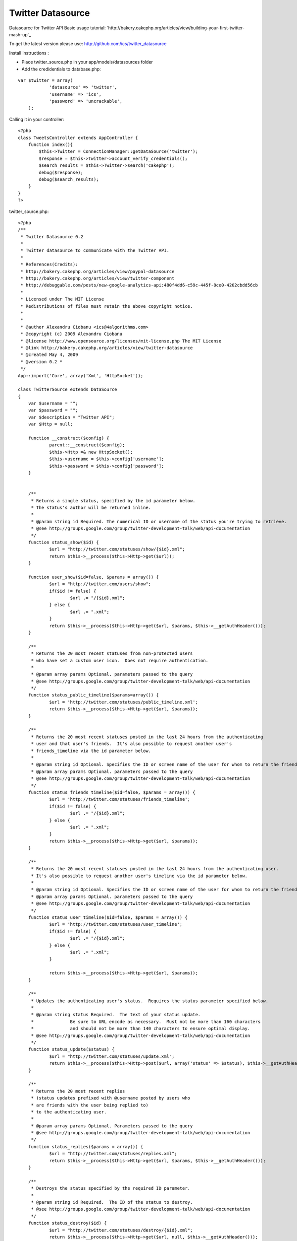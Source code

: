 Twitter Datasource
==================

Datasource for Twitter API
Basic usage tutorial:
`http://bakery.cakephp.org/articles/view/building-your-first-twitter-
mash-up`_

To get the latest version please use:
`http://github.com/ics/twitter_datasource`_

Install instructions :

- Place twitter_source.php in your app/models/datasources folder
- Add the credidentials to database.php:

::

    
    var $twitter = array(
    		'datasource' => 'twitter',
    		'username' => 'ics',
    		'password' => 'uncrackable',
    	);

Calling it in your controller:

::

    
    <?php
    class TweetsController extends AppController {
    	function index(){
            $this->Twitter = ConnectionManager::getDataSource('twitter');
            $response = $this->Twitter->account_verify_credentials();
            $search_results = $this->Twitter->search('cakephp');
            debug($response);
            debug($search_results);    
    	}
    }
    ?>

twitter_source.php:

::

    
    <?php
    /**
     * Twitter Datasource 0.2
     *
     * Twitter datasource to communicate with the Twitter API.
     *
     * References(Credits):
     * http://bakery.cakephp.org/articles/view/paypal-datasource
     * http://bakery.cakephp.org/articles/view/twitter-component
     * http://debuggable.com/posts/new-google-analytics-api:480f4dd6-c59c-445f-8ce0-4202cbdd56cb
     *
     * Licensed under The MIT License
     * Redistributions of files must retain the above copyright notice.
     *
     *
     * @author Alexandru Ciobanu <ics@4algorithms.com>
     * @copyright (c) 2009 Alexandru Ciobanu
     * @license http://www.opensource.org/licenses/mit-license.php The MIT License
     * @link http://bakery.cakephp.org/articles/view/twitter-datasource
     * @created May 4, 2009
     * @version 0.2 *
     */
    App::import('Core', array('Xml', 'HttpSocket'));
    
    class TwitterSource extends DataSource
    {
    	var $username = "";
    	var $password = "";
    	var $description = "Twitter API";
    	var $Http = null;
    
    	function __construct($config) {
    		parent::__construct($config);
    		$this->Http =& new HttpSocket();
    		$this->username = $this->config['username'];
    		$this->password = $this->config['password'];
    	}
    
    
    	/**
    	 * Returns a single status, specified by the id parameter below.
    	 * The status's author will be returned inline.
    	 *
    	 * @param string id Required. The numerical ID or username of the status you're trying to retrieve.
    	 * @see http://groups.google.com/group/twitter-development-talk/web/api-documentation
    	 */
    	function status_show($id) {
    		$url = "http://twitter.com/statuses/show/{$id}.xml";
    		return $this->__process($this->Http->get($url));
    	}
    
    	function user_show($id=false, $params = array()) {
    		$url = "http://twitter.com/users/show";
    		if($id != false) {
    			$url .= "/{$id}.xml";
    		} else {
    			$url .= ".xml";
    		}
    		return $this->__process($this->Http->get($url, $params, $this->__getAuthHeader()));
    	}
    
    	/**
    	 * Returns the 20 most recent statuses from non-protected users
    	 * who have set a custom user icon.  Does not require authentication.
    	 *
    	 * @param array params Optional. parameters passed to the query
    	 * @see http://groups.google.com/group/twitter-development-talk/web/api-documentation
    	 */
    	function status_public_timeline($params=array()) {
    		$url = 'http://twitter.com/statuses/public_timeline.xml';
    		return $this->__process($this->Http->get($url, $params));
    	}
    
    	/**
    	 * Returns the 20 most recent statuses posted in the last 24 hours from the authenticating
    	 * user and that user's friends.  It's also possible to request another user's
    	 * friends_timeline via the id parameter below.
    	 *
    	 * @param string id Optional. Specifies the ID or screen name of the user for whom to return the friends_timeline
    	 * @param array params Optional. parameters passed to the query
    	 * @see http://groups.google.com/group/twitter-development-talk/web/api-documentation
    	 */
    	function status_friends_timeline($id=false, $params = array()) {
    		$url = 'http://twitter.com/statuses/friends_timeline';
    		if($id != false) {
    			$url .= "/{$id}.xml";
    		} else {
    			$url .= ".xml";
    		}
    		return $this->__process($this->Http->get($url, $params));
    	}
    
    	/**
    	 * Returns the 20 most recent statuses posted in the last 24 hours from the authenticating user.
    	 * It's also possible to request another user's timeline via the id parameter below.
    	 *
    	 * @param string id Optional. Specifies the ID or screen name of the user for whom to return the friends_timeline.
    	 * @param array params Optional. parameters passed to the query
    	 * @see http://groups.google.com/group/twitter-development-talk/web/api-documentation
    	 */
    	function status_user_timeline($id=false, $params = array()) {
    		$url = 'http://twitter.com/statuses/user_timeline';
    		if($id != false) {
    			$url .= "/{$id}.xml";
    		} else {
    			$url .= ".xml";
    		}
    
    		return $this->__process($this->Http->get($url, $params));
    	}
    
    	/**
    	 * Updates the authenticating user's status.  Requires the status parameter specified below.
    	 *
    	 * @param string status Required.  The text of your status update.
    	 *              Be sure to URL encode as necessary.  Must not be more than 160 characters
    	 *              and should not be more than 140 characters to ensure optimal display.
    	 * @see http://groups.google.com/group/twitter-development-talk/web/api-documentation
    	 */
    	function status_update($status) {
    		$url = "http://twitter.com/statuses/update.xml";
    		return $this->__process($this->Http->post($url, array('status' => $status), $this->__getAuthHeader()));
    	}
    
    	/**
    	 * Returns the 20 most recent replies
    	 * (status updates prefixed with @username posted by users who
    	 * are friends with the user being replied to)
    	 * to the authenticating user.
    	 *
    	 * @param array params Optional. Parameters passed to the query
    	 * @see http://groups.google.com/group/twitter-development-talk/web/api-documentation
    	 */
    	function status_replies($params = array()) {
    		$url = "http://twitter.com/statuses/replies.xml";
    		return $this->__process($this->Http->get($url, $params, $this->__getAuthHeader()));
    	}
    
    	/**
    	 * Destroys the status specified by the required ID parameter.
    	 *
    	 * @param string id Required.  The ID of the status to destroy.
    	 * @see http://groups.google.com/group/twitter-development-talk/web/api-documentation
    	 */
    	function status_destroy($id) {
    		$url = "http://twitter.com/statuses/destroy/{$id}.xml";
    		return $this->__process($this->Http->get($url, null, $this->__getAuthHeader()));
    	}
    
    	/**
    	 * Returns up to 100 of the authenticating user's friends who have most recently updated, each with current status inline.
    	 * It's also possible to request another user's recent friends list via the id parameter below.
    	 *
    	 * @param string id Optional.  The ID or screen name of the user for whom to request a list of friends.
    	 * @param array params Optional. Parameters passed to the query
    	 * @see http://groups.google.com/group/twitter-development-talk/web/api-documentation
    	 */
    	function user_friends($id=false, $params = array()) {
    		$url = "http://twitter.com/statuses/friends";
    		if($id != false) {
    			$url .= "/{$id}.xml";
    		} else {
    			$url .= ".xml";
    		}
    		return $this->__process($this->Http->get($url, $params, $this->__getAuthHeader()));
    	}
    
    	/**
    	 * Returns the authenticating user's followers, each with current status inline.
    	 *
    	 * @param array params Optional. Parameters passed to the query
    	 * @see http://groups.google.com/group/twitter-development-talk/web/api-documentation
    	 */
    	function user_followers($params = array()) {
    		$url = "http://twitter.com/statuses/followers.xml";
    		return $this->__process($this->Http->get($url, $params, $this->__getAuthHeader()));
    	}
    
    	/**
    	 * Returns a list of the users currently featured on the site with their current statuses inline.
    	 *
    	 * @see http://groups.google.com/group/twitter-development-talk/web/api-documentation
    	 */
    	function user_featured() {
    		$url = "http://twitter.com/statuses/featured.xml";
    		return $this->__process($this->Http->get($url));
    	}
    
    	/**
    	 * Returns a list of the 20 most recent direct messages sent to the authenticating user.
    	 *
    	 * @param array params Optional. Parameters passed to the query.
    	 * @see http://groups.google.com/group/twitter-development-talk/web/api-documentation
    	 */
    	function direct_messages($params = array()) {
    		$url = "http://twitter.com/direct_messages.xml";
    		return $this->__process($this->Http->get($url, $params, $this->__getAuthHeader()));
    	}
    
    	/**
    	 * Returns a list of the 20 most recent direct messages sent by the authenticating user.
    	 *
    	 * @param array params Optional. Parameters passed to the query.
    	 * @see http://groups.google.com/group/twitter-development-talk/web/api-documentation
    	 */
    	function direct_messages_sent($params = array()) {
    		$url = "http://twitter.com/direct_messages/sent.xml";
    		return $this->__process($this->Http->get($url, $params, $this->__getAuthHeader()));
    	}
    
    	/**
    	 * Sends a new direct message to the specified user from the authenticating user.
    	 *
    	 * @param string user Required.  The ID or screen name of the recipient user.
    	 * @param string text Required.  The text of your direct message.
    	 *              Be sure to URL encode as necessary, and keep it under 140 characters.
    	 * @see http://groups.google.com/group/twitter-development-talk/web/api-documentation
    	 */
    	function direct_messages_new($user, $text) {
    		$url = "http://twitter.com/direct_messages/new.xml";
    		$params = array('user' => $user, 'text' => $text);
    		return $this->__process($this->Http->post($url, $params, $this->__getAuthHeader()));
    	}
    
    	/**
    	 * Destroys the direct message specified in the required ID parameter.
    	 *
    	 * @param string id Required.  The ID of the direct message to destroy.
    	 * @see http://groups.google.com/group/twitter-development-talk/web/api-documentation
    	 */
    	function direct_messages_destroy($id) {
    		$url = "http://twitter.com/direct_messages/destroy/{$id}.xml";
    		return $this->__process($this->Http->get($url, null, $this->__getAuthHeader()));
    	}
    
    	/**
    	 * Befriends the user specified in the ID parameter as the authenticating user.
    	 *
    	 * @param string id Required.  The ID or screen name of the user to befriend.
    	 * @see http://groups.google.com/group/twitter-development-talk/web/api-documentation
    	 */
    	function friendship_create($id) {
    		$url = "http://twitter.com/friendships/create/{$id}.xml";
    		return $this->__process($this->Http->post($url, null, $this->__getAuthHeader()));
    	}
    
    	/**
    	 * Discontinues friendship with the user specified in the ID parameter as the authenticating user.
    	 *
    	 * @param string id Required.  The ID or screen name of the user with whom to discontinue friendship.
    	 * @see http://groups.google.com/group/twitter-development-talk/web/api-documentation
    	 */
    	function friendship_destroy($id) {
    		$url = "http://twitter.com/friendships/destroy/{$id}.xml";
    		return $this->__process($this->Http->get($url, null, $this->__getAuthHeader()));
    	}
    
    	/**
    	 * Returns an HTTP 200 OK response code and a format-specific response if authentication was successful.
    	 *
    	 * @see http://groups.google.com/group/twitter-development-talk/web/api-documentation
    	 */
    	function account_verify_credentials() {
    		$url = "http://twitter.com/account/verify_credentials.xml";
    		return $this->__process($this->Http->get($url, null, $this->__getAuthHeader()));
    	}
    
    	/**
    	 * Ends the session of the authenticating user, returning a null cookie.
    	 *
    	 * @see http://groups.google.com/group/twitter-development-talk/web/api-documentation
    	 */
    	function account_end_session() {
    		$url = "http://twitter.com/account/end_session";
    		$this->Http->get($url, null, $this->__getAuthHeader());
    	}
    
    	/**
    	 * Returns 80 statuses per page for the authenticating user, ordered by descending date of posting.
    	 *
    	 * @param integer page Optional. Retrieves the 80 next most recent statuses.
    	 * @see http://groups.google.com/group/twitter-development-talk/web/api-documentation
    	 */
    	function account_archive($page=1) {
    		$url = 'http://twitter.com/statuses/user_timeline.xml';
    		return $this->__process($this->Http->get($url, array('page' => $page), $this->__getAuthHeader()));
    	}
    
    	/**
    	 * Updates the location attribute of the authenticating user,
    	 * as displayed on the side of their profile and returned in various API methods.
    	 *
    	 * @param string location The location of the user.  Please note this is not normalized, geocoded, or translated to latitude/longitude at this time.
    	 * @see http://groups.google.com/group/twitter-development-talk/web/api-documentation
    	 */
    	function account_update_location($location) {
    		$url = 'http://twitter.com/account/update_location.xml';
    		return $this->__process($this->Http->get($url, array('location' => $location), $this->__getAuthHeader()));
    	}
    
    	/**
    	 * Sets which device Twitter delivers updates to for the authenticating user.
    	 * Sending none as the device parameter will disable IM or SMS updates.
    	 *
    	 * @param string device  Must be one of: sms, im, none.
    	 * @see http://groups.google.com/group/twitter-development-talk/web/api-documentation
    	 */
    	function account_update_delivery_device($device) {
    		$url = 'http://twitter.com/account/update_delivery_device.xml';
    		return $this->__process($this->Http->get($url, array('device' => $device), $this->__getAuthHeader()));
    	}
    
    	/**
    	 * Returns the 20 most recent favorite statuses for the authenticating user
    	 * or user specified by the ID parameter in the requested format.
    	 *
    	 * @param string id Optional.  The ID or screen name of the user for whom to request a list of favorite statuses.
    	 * @param array params Optional. Parameters passed to the query
    	 * @see http://groups.google.com/group/twitter-development-talk/web/api-documentation
    	 */
    	function favorites($id = false, $params = array()) {
    		$url = "http://twitter.com/favorites";
    		if($id != false) {
    			$url .= "/{$id}.xml";
    		} else {
    			$url .= ".xml";
    		}
    		return $this->__process($this->Http->get($url, $params, $this->__getAuthHeader()));
    	}
    
    	/**
    	 * Favorites the status specified in the ID parameter as the authenticating user.
    	 *
    	 * @param string id Required.  The ID of the status to favorite.
    	 * @see http://groups.google.com/group/twitter-development-talk/web/api-documentation
    	 */
    	function favorites_create($id) {
    		$url = "http://twitter.com/favorites/create/{$id}.xml";
    		return $this->__process($this->Http->get($url, null, $this->__getAuthHeader()));
    	}
    
    	/**
    	 * Un-favorites the status specified in the ID parameter as the authenticating user.
    	 *
    	 * @param string id Required.  The ID of the status to un-favorite.
    	 * @see http://groups.google.com/group/twitter-development-talk/web/api-documentation
    	 */
    	function favorites_destroy($id) {
    		$url = "http://twitter.com/favorites/destroy/{$id}.xml";
    		return $this->__process($this->Http->get($url, null, $this->__getAuthHeader()));
    	}
    	/**
    	 * Search for keyword using the twitter search API
    	 *
    	 * @param string $keyword
    	 * @param string $language
    	 * @see http://search.twitter.com/api
    	 */
    	function search($keyword, $language = 'all', $rpp = '10'){
    		$url = "http://search.twitter.com/search.atom?q=$keyword&lang=$language&rpp=$rpp";
    		return $this->__process($this->Http->get($url));
    	}
    
    	/**
    	 * Enables notifications for updates from the specified user to the authenticating user.
    	 *
    	 * @param string id Required.  The ID or screen name of the user to follow.
    	 * @see http://groups.google.com/group/twitter-development-talk/web/api-documentation
    	 */
    	function notifications_follow($id) {
    		$url = "http://twitter.com/notifications/follow/{$id}.xml";
    		return $this->__process($this->Http->get($url, null, $this->__getAuthHeader()));
    	}
    
    	/**
    	 * Disables notifications for updates from the specified user to the authenticating user.
    	 *
    	 * @param string id Required.  The ID or screen name of the user to leave.
    	 * @see http://groups.google.com/group/twitter-development-talk/web/api-documentation
    	 */
    	function notifications_leave($id) {
    		$url = "http://twitter.com/notifications/leave/{$id}.xml";
    		return $this->__process($this->Http->get($url, null, $this->__getAuthHeader()));
    	}
    
    	/**
    	 * Blocks the user specified in the ID parameter as the authenticating user.
    	 * Returns the blocked user in the requested format when successful.
    	 *
    	 * @param string id The ID or screen_name of the user to block
    	 * @see http://groups.google.com/group/twitter-development-talk/web/api-documentation
    	 */
    	function block_create($id) {
    		$url = "http://twitter.com/blocks/create/{$id}.xml";
    		return $this->__process($this->Http->get($url, null, $this->__getAuthHeader()));
    	}
    
    	/**
    	 * Un-blocks the user specified in the ID parameter as the authenticating user.
    	 * Returns the un-blocked user in the requested format when successful.
    	 *
    	 * @param string id The ID or screen_name of the user to block
    	 * @see http://groups.google.com/group/twitter-development-talk/web/api-documentation
    	 */
    	function block_destroy($id) {
    		$url = "http://twitter.com/blocks/destroy/{$id}.xml";
    		return $this->__process($this->Http->get($url, null, $this->__getAuthHeader()));
    	}
    
    	/**
    	 * Returns the string "ok" in the requested format with a 200 OK HTTP status code.
    	 *
    	 * @see http://groups.google.com/group/twitter-development-talk/web/api-documentation
    	 */
    	function help_test() {
    		$url = 'http://twitter.com/help/test.xml';
    		return $this->__process($this->Http->get($url));
    	}
    
    	/**
    	 * Returns the same text displayed on http://twitter.com/home when
    	 * a maintenance window is scheduled, in the requested format.
    	 *
    	 * @see http://groups.google.com/group/twitter-development-talk/web/api-documentation
    	 */
    	function help_downtime_schedule() {
    		$url = 'http://twitter.com/help/downtime_schedule.xml';
    		return $this->__process($this->Http->get($url));
    	}
    	/**
    	 * Credentials array for method with mandatory auth
    	 * @return array credentials
    	 */
    	function __getAuthHeader() {
    		return array('auth' => array('method' => 'Basic',
    									 'user' => $this->username,
    									 'pass' => $this->password
    		)
    		);
    	}
    
    	/**
    	 *
    	 * @param string data to process
    	 * @return array Twitter API response
    	 */
    	function __process($response) {
    		$xml = new XML($response);
    		$array = $xml->toArray();
    
    		$xml->__killParent();
    		$xml->__destruct();
    		$xml = null;
    		unset($xml);
    
    		return $array;
    	}
    }
    ?>



.. _http://bakery.cakephp.org/articles/view/building-your-first-twitter-mash-up: http://bakery.cakephp.org/articles/view/building-your-first-twitter-mash-up
.. _http://github.com/ics/twitter_datasource: http://github.com/ics/twitter_datasource

.. author:: ics
.. categories:: articles, tutorials
.. tags:: datasource,twitter,datasource twitter,Tutorials

